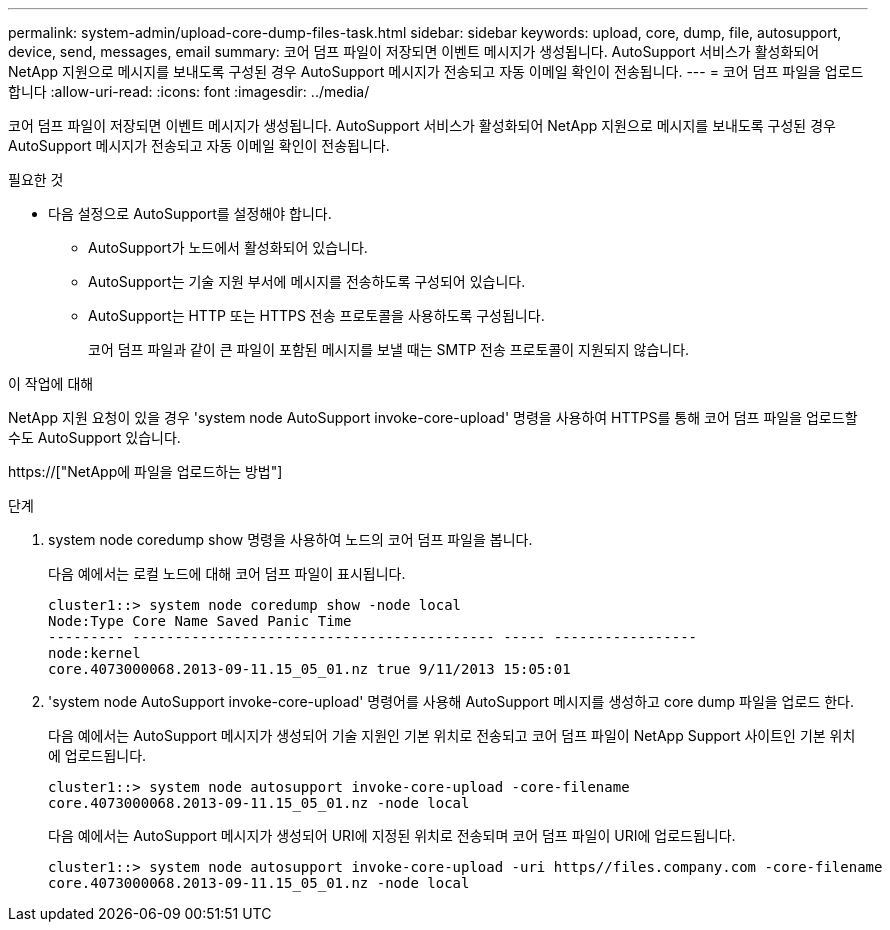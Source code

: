 ---
permalink: system-admin/upload-core-dump-files-task.html 
sidebar: sidebar 
keywords: upload, core, dump, file, autosupport, device, send, messages, email 
summary: 코어 덤프 파일이 저장되면 이벤트 메시지가 생성됩니다. AutoSupport 서비스가 활성화되어 NetApp 지원으로 메시지를 보내도록 구성된 경우 AutoSupport 메시지가 전송되고 자동 이메일 확인이 전송됩니다. 
---
= 코어 덤프 파일을 업로드합니다
:allow-uri-read: 
:icons: font
:imagesdir: ../media/


[role="lead"]
코어 덤프 파일이 저장되면 이벤트 메시지가 생성됩니다. AutoSupport 서비스가 활성화되어 NetApp 지원으로 메시지를 보내도록 구성된 경우 AutoSupport 메시지가 전송되고 자동 이메일 확인이 전송됩니다.

.필요한 것
* 다음 설정으로 AutoSupport를 설정해야 합니다.
+
** AutoSupport가 노드에서 활성화되어 있습니다.
** AutoSupport는 기술 지원 부서에 메시지를 전송하도록 구성되어 있습니다.
** AutoSupport는 HTTP 또는 HTTPS 전송 프로토콜을 사용하도록 구성됩니다.
+
코어 덤프 파일과 같이 큰 파일이 포함된 메시지를 보낼 때는 SMTP 전송 프로토콜이 지원되지 않습니다.





.이 작업에 대해
NetApp 지원 요청이 있을 경우 'system node AutoSupport invoke-core-upload' 명령을 사용하여 HTTPS를 통해 코어 덤프 파일을 업로드할 수도 AutoSupport 있습니다.

https://["NetApp에 파일을 업로드하는 방법"]

.단계
. system node coredump show 명령을 사용하여 노드의 코어 덤프 파일을 봅니다.
+
다음 예에서는 로컬 노드에 대해 코어 덤프 파일이 표시됩니다.

+
[listing]
----
cluster1::> system node coredump show -node local
Node:Type Core Name Saved Panic Time
--------- ------------------------------------------- ----- -----------------
node:kernel
core.4073000068.2013-09-11.15_05_01.nz true 9/11/2013 15:05:01
----
. 'system node AutoSupport invoke-core-upload' 명령어를 사용해 AutoSupport 메시지를 생성하고 core dump 파일을 업로드 한다.
+
다음 예에서는 AutoSupport 메시지가 생성되어 기술 지원인 기본 위치로 전송되고 코어 덤프 파일이 NetApp Support 사이트인 기본 위치에 업로드됩니다.

+
[listing]
----
cluster1::> system node autosupport invoke-core-upload -core-filename
core.4073000068.2013-09-11.15_05_01.nz -node local
----
+
다음 예에서는 AutoSupport 메시지가 생성되어 URI에 지정된 위치로 전송되며 코어 덤프 파일이 URI에 업로드됩니다.

+
[listing]
----
cluster1::> system node autosupport invoke-core-upload -uri https//files.company.com -core-filename
core.4073000068.2013-09-11.15_05_01.nz -node local
----

